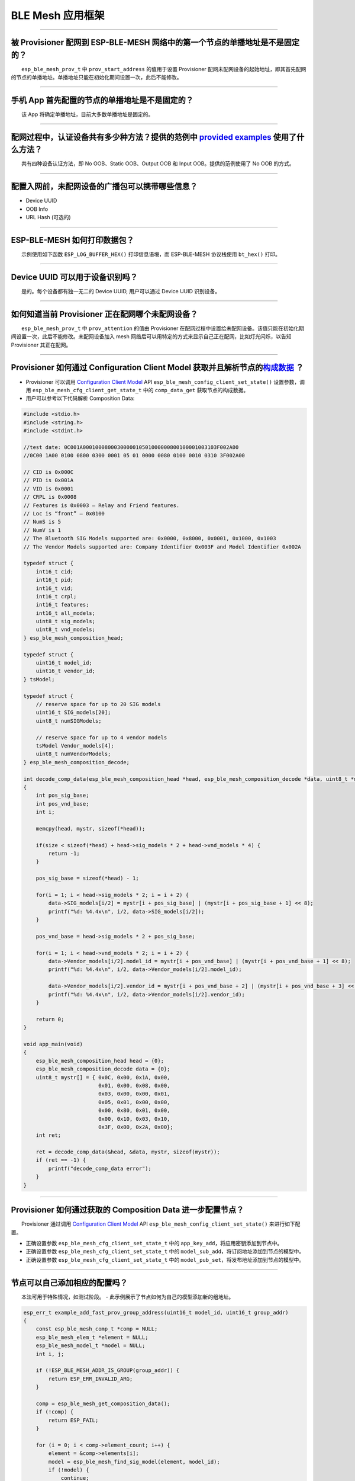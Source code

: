 BLE Mesh 应用框架
=================

.. raw:: html

   <style>
   body {counter-reset: h2}
     h2 {counter-reset: h3}
     h2:before {counter-increment: h2; content: counter(h2) ". "}
     h3:before {counter-increment: h3; content: counter(h2) "." counter(h3) ". "}
     h2.nocount:before, h3.nocount:before, { content: ""; counter-increment: none }
   </style>

--------------

被 Provisioner 配网到 ESP-BLE-MESH 网络中的第一个节点的单播地址是不是固定的？
-----------------------------------------------------------------------------

  ``esp_ble_mesh_prov_t`` 中 ``prov_start_address`` 的值用于设置
Provisioner
配网未配网设备的起始地址，即其首先配网的节点的单播地址。单播地址只能在初始化期间设置一次，此后不能修改。

--------------

手机 App 首先配置的节点的单播地址是不是固定的？
-----------------------------------------------

  该 App 将确定单播地址，目前大多数单播地址是固定的。

--------------

配网过程中，认证设备共有多少种方法？提供的范例中 `provided examples <https://github.com/espressif/esp-idf/tree/7d75213/examples/bluetooth/esp_ble_mesh>`__ 使用了什么方法？
---------------------------------------------------------------------------------------------------------------------------------------------------------------------------

  共有四种设备认证方法，即 No OOB、Static OOB、Output OOB 和 Input
OOB。提供的范例使用了 No OOB 的方式。

--------------

配置入网前，未配网设备的广播包可以携带哪些信息？
------------------------------------------------

-  Device UUID
-  OOB Info
-  URL Hash (可选的)

--------------

ESP-BLE-MESH 如何打印数据包？
-----------------------------

  示例使用如下函数 ``ESP_LOG_BUFFER_HEX()`` 打印信息语境，而
ESP-BLE-MESH 协议栈使用 ``bt_hex()`` 打印。

--------------

Device UUID 可以用于设备识别吗？
--------------------------------

  是的。每个设备都有独一无二的 Device UUID, 用户可以通过 Device UUID
识别设备。

--------------

如何知道当前 Provisioner 正在配网哪个未配网设备？
-------------------------------------------------

  ``esp_ble_mesh_prov_t`` 中 ``prov_attention`` 的值由 Provisioner
在配网过程中设置给未配网设备。该值只能在初始化期间设置一次，此后不能修改。未配网设备加入
mesh 网络后可以用特定的方式来显示自己正在配网，比如灯光闪烁，以告知
Provisioner 其正在配网。

--------------

Provisioner 如何通过 Configuration Client Model 获取并且解析节点的\ `构成数据 <https://docs.espressif.com/projects/esp-idf/zh_CN/latest/esp32/api-guides/esp-ble-mesh/ble-mesh-terminology.html#ble-mesh-terminology-composition>`__ ？
---------------------------------------------------------------------------------------------------------------------------------------------------------------------------------------------------------------------------------------

-  Provisioner 可以调用 `Configuration Client
   Model <https://docs.espressif.com/projects/esp-idf/zh_CN/latest/esp32/api-guides/esp-ble-mesh/ble-mesh-terminology.html#ble-mesh-terminology-foundation-models>`__
   API ``esp_ble_mesh_config_client_set_state()`` 设置参数，调用
   ``esp_ble_mesh_cfg_client_get_state_t`` 中的 ``comp_data_get``
   获取节点的构成数据。
-  用户可以参考以下代码解析 Composition Data:

.. code-block:: c

    #include <stdio.h>
    #include <string.h>
    #include <stdint.h>

    //test date: 0C001A0001000800030000010501000000800100001003103F002A00
    //0C00 1A00 0100 0800 0300 0001 05 01 0000 0080 0100 0010 0310 3F002A00

    // CID is 0x000C
    // PID is 0x001A
    // VID is 0x0001
    // CRPL is 0x0008
    // Features is 0x0003 – Relay and Friend features.
    // Loc is “front” – 0x0100
    // NumS is 5
    // NumV is 1
    // The Bluetooth SIG Models supported are: 0x0000, 0x8000, 0x0001, 0x1000, 0x1003
    // The Vendor Models supported are: Company Identifier 0x003F and Model Identifier 0x002A

    typedef struct {
        int16_t cid;
        int16_t pid;
        int16_t vid;
        int16_t crpl;
        int16_t features;
        int16_t all_models;
        uint8_t sig_models;
        uint8_t vnd_models;
    } esp_ble_mesh_composition_head;

    typedef struct {
        uint16_t model_id;
        uint16_t vendor_id;
    } tsModel;

    typedef struct {
        // reserve space for up to 20 SIG models
        uint16_t SIG_models[20];
        uint8_t numSIGModels;

        // reserve space for up to 4 vendor models
        tsModel Vendor_models[4];
        uint8_t numVendorModels;
    } esp_ble_mesh_composition_decode;

    int decode_comp_data(esp_ble_mesh_composition_head *head, esp_ble_mesh_composition_decode *data, uint8_t *mystr, int size)
    {
        int pos_sig_base;
        int pos_vnd_base;
        int i;

        memcpy(head, mystr, sizeof(*head));

        if(size < sizeof(*head) + head->sig_models * 2 + head->vnd_models * 4) {
            return -1;
        }

        pos_sig_base = sizeof(*head) - 1;

        for(i = 1; i < head->sig_models * 2; i = i + 2) {
            data->SIG_models[i/2] = mystr[i + pos_sig_base] | (mystr[i + pos_sig_base + 1] << 8);
            printf("%d: %4.4x\n", i/2, data->SIG_models[i/2]);
        }

        pos_vnd_base = head->sig_models * 2 + pos_sig_base;

        for(i = 1; i < head->vnd_models * 2; i = i + 2) {
            data->Vendor_models[i/2].model_id = mystr[i + pos_vnd_base] | (mystr[i + pos_vnd_base + 1] << 8);
            printf("%d: %4.4x\n", i/2, data->Vendor_models[i/2].model_id);

            data->Vendor_models[i/2].vendor_id = mystr[i + pos_vnd_base + 2] | (mystr[i + pos_vnd_base + 3] << 8);
            printf("%d: %4.4x\n", i/2, data->Vendor_models[i/2].vendor_id);
        }

        return 0;
    }

    void app_main(void)
    {
        esp_ble_mesh_composition_head head = {0};
        esp_ble_mesh_composition_decode data = {0};
        uint8_t mystr[] = { 0x0C, 0x00, 0x1A, 0x00,
                            0x01, 0x00, 0x08, 0x00,
                            0x03, 0x00, 0x00, 0x01,
                            0x05, 0x01, 0x00, 0x00,
                            0x00, 0x80, 0x01, 0x00,
                            0x00, 0x10, 0x03, 0x10,
                            0x3F, 0x00, 0x2A, 0x00};
        int ret;

        ret = decode_comp_data(&head, &data, mystr, sizeof(mystr));
        if (ret == -1) {
            printf("decode_comp_data error");
        }
    }

--------------

Provisioner 如何通过获取的 Composition Data 进一步配置节点？
------------------------------------------------------------

  Provisioner 通过调用 `Configuration Client
Model <https://docs.espressif.com/projects/esp-idf/zh_CN/latest/esp32/api-guides/esp-ble-mesh/ble-mesh-terminology.html#ble-mesh-terminology-foundation-models>`__
API ``esp_ble_mesh_config_client_set_state()`` 来进行如下配置。

-  正确设置参数 ``esp_ble_mesh_cfg_client_set_state_t`` 中的
   ``app_key_add``\ ，将应用密钥添加到节点中。
-  正确设置参数 ``esp_ble_mesh_cfg_client_set_state_t`` 中的
   ``model_sub_add``\ ，将订阅地址添加到节点的模型中。
-  正确设置参数 ``esp_ble_mesh_cfg_client_set_state_t`` 中的
   ``model_pub_set``\ ，将发布地址添加到节点的模型中。

--------------

节点可以自己添加相应的配置吗？
------------------------------

  本法可用于特殊情况，如测试阶段。 -
此示例展示了节点如何为自己的模型添加新的组地址。

.. code-block:: c

    esp_err_t example_add_fast_prov_group_address(uint16_t model_id, uint16_t group_addr)
    {
        const esp_ble_mesh_comp_t *comp = NULL;
        esp_ble_mesh_elem_t *element = NULL;
        esp_ble_mesh_model_t *model = NULL;
        int i, j;

        if (!ESP_BLE_MESH_ADDR_IS_GROUP(group_addr)) {
            return ESP_ERR_INVALID_ARG;
        }

        comp = esp_ble_mesh_get_composition_data();
        if (!comp) {
            return ESP_FAIL;
        }

        for (i = 0; i < comp->element_count; i++) {
            element = &comp->elements[i];
            model = esp_ble_mesh_find_sig_model(element, model_id);
            if (!model) {
                continue;
            }
            for (j = 0; j < ARRAY_SIZE(model->groups); j++) {
                if (model->groups[j] == group_addr) {
                    break;
                }
            }
            if (j != ARRAY_SIZE(model->groups)) {
                ESP_LOGW(TAG, "%s: Group address already exists, element index: %d", __func__, i);
                continue;
            }
            for (j = 0; j < ARRAY_SIZE(model->groups); j++) {
                if (model->groups[j] == ESP_BLE_MESH_ADDR_UNASSIGNED) {
                    model->groups[j] = group_addr;
                    break;
                }
            }
            if (j == ARRAY_SIZE(model->groups)) {
                ESP_LOGE(TAG, "%s: Model is full of group addresses, element index: %d", __func__, i);
            }
        }

        return ESP_OK;
    }

   **注：** 使能了节点的 NVS
存储器后，通过该方式添加的组地址以及绑定的应用密钥在设备掉电的情况下不能保存。这些配置信息只有通过
Configuration Client Model 配置时才会保存。

--------------

Provisioner 如何通过分组的方式控制节点？
----------------------------------------

  通常而言，在 ESP-BLE-MESH
网络中实现组控制有两种方法，即组地址方法和虚拟地址方法。假设有 10
个设备，即 5 个带蓝灯的设备和 5 个带红灯的设备。 - 方案一：5
个蓝灯设备订阅一个组地址，5 个红灯设备订阅另一个组地址。Provisioner
往不同的组地址发送消息，即可实现分组控制设备。 - 方案二：5
个蓝灯设备订阅一个虚拟地址，5 个红灯设备订阅另一个虚拟地址，Provisioner
往不同的虚拟地址发送消息，即可实现分组控制设备。

--------------

Provisioner 如何知道网络中的某个设备是否离线？
----------------------------------------------

|   节点离线通常定义为：电源故障或其他原因导致的节点无法与 mesh 网络中的其他节点正常通信的情况。
|   ESP-BLE-MESH 网络中的节点间彼此不连接，它们通过广播通道进行通信。
|   此示例展示了如何通过 Provisioner 检测节点是否离线。

-  节点定期给 Provisioner 发送心跳包。如果 Provisioner
   超过一定的时间未接收到心跳包，则视该节点离线。

  **注：** 心跳包的设计应该采用单包（字节数小于 11
个字节）的方式，这样收发效率会更高。

--------------

Provisioner 如何将节点添加至多个子网？
--------------------------------------

  节点配置期间，Provisioner
可以为节点添加多个网络密钥，拥有相同网络密钥的节点属于同一子网。Provisioner
可以通过不同的网络密钥与不同子网内的节点进行通信。

--------------

为什么 APP 中显示的节点地址的数量比现有的节点地址更多？
-------------------------------------------------------

  每完成一次快速配网后、开始新一次快速配网前，APP
会存有上次配网的数据，因此 APP
中显示的节点地址的数量比现有的节点地址更多。

--------------

在 EspBleMesh App 中输入的 \*\* count \*\* 值有什么用途？
---------------------------------------------------------

  此 count 值提供给 App 配置的代理节点，以决定何时提前开始 Proxy
广播信息。

--------------

运行以下示例 `fast\_prov\_server <https://github.com/espressif/esp-idf/tree/84b51781c/examples/bluetooth/esp_ble_mesh/ble_mesh_fast_provision/fast_prov_server>`__ 的节点的 Configuration Client Model 何时开始工作？
---------------------------------------------------------------------------------------------------------------------------------------------------------------------------------------------------------------------

  使能了 Temporary Provisioner 功能后，Configuration Client Model
会开始工作。

--------------

Temporary Provisioner 功能会一直处于使能的状态吗？
--------------------------------------------------

  节点收到打开/关闭电灯的消息后，所有节点会禁用其 Temporary Provisioner
功能并且转化为一般节点。

--------------

BLE MESH Log ``ran out of retransmit attempts`` 代表什么？
----------------------------------------------------------

  节点发送分段消息时，由于某些原因，接收端未收到完整的消息。节点会重传消息。当重传次数达到最大重传数时，会出现该警告，当前最大重传数为
4。

--------------

BLE Mesh log ``Duplicate found in Network Message Cache`` 代表什么？
--------------------------------------------------------------------

  当节点收到一条消息时，它会把该消息与网络缓存中存储的消息进行比较。如果在缓存中找到相同的消息，这意味着之前已接受过该消息，则该消息会被丢弃。

--------------

BLE Mesh log ``Incomplete timer expired`` 代表什么？
----------------------------------------------------

  当节点在一定时间段（比如 10 秒）内未收到分段消息的所有段时，则
Incomplete 计时器到时，并且出现该警告。

--------------

BLE Mesh log ``No free slots for new incoming segmented messages`` 代表什么？
-----------------------------------------------------------------------------

  当节点没有空间来接收新的分段消息时，会出现该警告。用户可以通过配置
`CONFIG\_BLE\_MESH\_RX\_SEG\_MSG\_COUNT <https://docs.espressif.com/projects/esp-idf/zh_CN/release-v4.1/api-reference/kconfig.html#config-ble-mesh-rx-seg-msg-count>`__
扩大空间。

--------------

BLE Mesh log ``No matching TX context for ack`` 代表什么？
----------------------------------------------------------

  当节点收到一个分段 ack 且不能找到任何自己发送的与该 ack
相关的消息时，会出现该警告。

--------------

BLE Mesh log ``Model not bound to AppKey 0x0000`` 代表什么？
------------------------------------------------------------

  当节点发送带有模型的消息且该模型尚未绑定到索引为 0x000
的应用密钥时，会出现该报错。

--------------

BLE Mesh log ``Busy sending message to DST xxxx`` 代表什么？
------------------------------------------------------------

  该错误表示节点的客户端模型已将消息发送给目标节点，并且正在等待响应，用户无法将消息发送到单播地址相同的同一节点。接收到相应的响应或计时器到时后，可以发送另一条消息。

--------------

为什么会出现 EspBleMesh App 在快速配网期间长时间等待的情况？
------------------------------------------------------------

  快速配网期间，代理节点在配置完一个节点后会断开与 APP
的连接，待所有节点配网完成后再与 APP 重新建立连接。

--------------

Provisoner 如何控制节点的服务器模型？
-------------------------------------

  ESP-BLE-MESH 支持所有 SIG 定义的客户端模型。Provisioner
可以使用这些客户端模型控制节点的服务器模型。客户端模型分为 6
类，每类有相应的功能。

-  Configuration Client Model
-  API ``esp_ble_mesh_config_client_get_state()`` 可用于获取
   Configuration Server Model 的 ``esp_ble_mesh_cfg_client_get_state_t``
   值。
-  API ``esp_ble_mesh_config_client_set_state()`` 可用于获取
   Configuration Server Model 的 ``esp_ble_mesh_cfg_client_set_state_t``
   值。
-  Health Client Model
-  API ``esp_ble_mesh_health_client_get_state()`` 可用于获取 Health
   Server Model 的 ``esp_ble_mesh_health_client_get_state_t`` 值。
-  API ``esp_ble_mesh_health_client_set_state()`` 可用于获取 Health
   Server Model 的 ``esp_ble_mesh_health_client_set_state_t`` 值。
-  Generic Client Models
-  API ``esp_ble_mesh_generic_client_get_state()`` 可用于获取 Generic
   Server Model 的 ``esp_ble_mesh_generic_client_get_state_t`` 值。
-  API ``esp_ble_mesh_generic_client_set_state()`` 可用于获取 Generic
   Server Model 的 ``esp_ble_mesh_generic_client_set_state_t`` 值。
-  Lighting Client Models
-  API ``esp_ble_mesh_light_client_get_state()`` 可用于获取 Lighting
   Server Model 的 ``esp_ble_mesh_light_client_get_state_t`` 值。
-  API ``esp_ble_mesh_light_client_set_state()`` 可用于获取 Lighting
   Server Model 的 ``esp_ble_mesh_light_client_set_state_t`` 值。
-  Sensor Client Models
-  API ``esp_ble_mesh_sensor_client_get_state()`` 可用于获取 Sensor
   Server Model 的 ``esp_ble_mesh_sensor_client_get_state_t`` 值。
-  API ``esp_ble_mesh_sensor_client_set_state()`` 可用于获取 Sensor
   Server Model 的 ``esp_ble_mesh_sensor_client_set_state_t`` 值。
-  Time and Scenes Client Models
-  API ``esp_ble_mesh_time_scene_client_get_state()`` 可用于获取 Time
   and Scenes Server Model 的
   ``esp_ble_mesh_time_scene_client_get_state_t`` 值。
-  API ``esp_ble_mesh_time_scene_client_set_state()`` 可用于获取 Time
   and Scenes Server Model 的
   ``esp_ble_mesh_time_scene_client_set_state_t`` 值。

--------------

设备通信必须要网关吗？
----------------------

-  情况 1：节点仅在 mesh
   网络内通信。这种情况下，不需要网关。ESP-BLE-MESH
   网络是一个泛洪的网络，网络中的消息没有固定的路径，节点与节点之间可以随意通信.
-  情况
   2：如果用户想要远程控制网络，比如在到家之前打开某些节点，则需要网关。

--------------

Provisioner 删除网络中的节点时，需要进行哪些操作？
--------------------------------------------------

  通常而言，Provisioner 从网络中移除节点主要涉及三个步骤：

-  首先，Provisioner 将需要移除的节点添加至“黑名单”。
-  其次，Provisioner 启动
   `密钥更新程序 <https://docs.espressif.com/projects/esp-idf/zh_CN/latest/esp32/api-guides/esp-ble-mesh/ble-mesh-terminology.html#ble-mesh-terminology-network-management>`__\ 。
-  最后，节点执行节点重置程序，切换自身身份为未配网设备。

--------------

在密钥更新的过程中，Provisioner 如何更新节点的网络密钥？
--------------------------------------------------------

-  通过正确设置参数 ``esp_ble_mesh_cfg_client_set_state_t`` 中的
   ``net_key_update``\ ，使用 `Configuration Client
   Model <https://docs.espressif.com/projects/esp-idf/zh_CN/latest/esp32/api-guides/esp-ble-mesh/ble-mesh-terminology.html#ble-mesh-terminology-foundation-models>`__
   API ``esp_ble_mesh_config_client_set_state()``\ ，Provisioner
   更新节点的网络密钥。
-  通过正确设置参数 ``esp_ble_mesh_cfg_client_set_state_t`` 中的
   ``app_key_update``\ ，使用 `Configuration Client
   Model <https://docs.espressif.com/projects/esp-idf/zh_CN/latest/esp32/api-guides/esp-ble-mesh/ble-mesh-terminology.html#ble-mesh-terminology-foundation-models>`__
   API ``esp_ble_mesh_config_client_set_state()``\ ，Provisioner
   更新节点的应用密钥。

--------------

Provisioner 如何管理 mesh 网络中的节点？
----------------------------------------

  ESP-BLE-MESH 在示例中实现了一些基本的节点管理功能，比如
``esp_ble_mesh_store_node_info()``\ 。 ESP-BLE-MESH
还提供可用于设置节点本地名称的 API
``esp_ble_mesh_provisioner_set_node_name()`` 和可用于获取节点本地名称的
API ``esp_ble_mesh_provisioner_get_node_name()``\ 。

--------------

Provisioner 想要控制节点的服务器模型时需要什么？
------------------------------------------------

  Provisioner 在控制节点的服务器模型前，必须包括相应的客户端模型。
  Provisioner 应当添加本地的网络密钥和应用密钥。 - Provisioner 调用 API
``esp_ble_mesh_provisioner_add_local_net_key()`` 以添加网络密钥。 -
Provisioner 调用 API ``esp_ble_mesh_provisioner_add_local_app_key()``
以添加应用密钥。

  Provisioner 应当配置自己的客户端模型。 - Provisioner 调用 API
``esp_ble_mesh_provisioner_bind_app_key_to_local_model()``
以绑定应用密钥至自己的客户端模型。

--------------

什么时候应该使能节点的 `Relay <https://docs.espressif.com/projects/esp-idf/zh_CN/release-v4.1/api-guides/esp-ble-mesh/ble-mesh-terminology.html#ble-mesh-terminology-features>`__ 功能？
----------------------------------------------------------------------------------------------------------------------------------------------------------------------------------------

-  如果 mesh 网络中检测到的节点很稀疏，用户可以使能节点的 Relay 功能。
-  如果 mesh 网络中检测到的节点很密集，用户可以选择仅使能一些节点的
   Relay 功能。
-  如果 mesh 网络大小未知，用户可以默认使能 Relay 功能。

--------------

节点包含什么样的模型？
----------------------

-  ESP-BLE-MESH 中，节点由一系列的模型组成，每个模型实现节点的某些功能。
-  模型分为两种，客户端模型和服务器模型。客户端模型可以获取并设置服务器模型的状态。
-  模型也可以分为 SIG 模型和自定义模型。 SIG
   模型的所有行为都由官方定义，而自定义模型的行为均由用户定义。

--------------

每个模型对应的消息格式是不是固定的？
------------------------------------

-  消息由 opcode 和 payload 组成，通过 opcode 进行区分。
-  与模型对应的消息的类型和格式都是固定的，这意味着模型之间传输的消息是固定的。

--------------

节点的模型可以使用哪些函数发送消息？
------------------------------------

-  对于客户端模型，用户可以调用 API
   ``esp_ble_mesh_client_model_send_msg()`` 发送消息。
-  对于服务器模型，用户可以调用 API
   ``esp_ble_mesh_server_model_send_msg()`` 发送消息。
-  对于发布，用户可以调用 API ``esp_ble_mesh_model_publish()``
   发布消息。

--------------

如何实现消息传输不丢包？
------------------------

  如果用户要实现消息传输不丢包，则需有应答的消息。等待应答的默认时间在
`CONFIG\_BLE\_MESH\_CLIENT\_MSG\_TIMEOUT <https://docs.espressif.com/projects/esp-idf/zh_CN/latest/esp32/api-reference/kconfig.html#config-ble-mesh-client-msg-timeout>`__
中设置。如果发送端等待应答超时，就会触发对应的超时事件。

  **注：** API ``esp_ble_mesh_client_model_send_msg()``
中可以设置应答的超时时间。如果参数 ``msg_timeout`` 设为 0，
那么超时时间便会采用默认值（4 秒）。

--------------

如何发送无应答的消息？
----------------------

-  对于客户端模型，用户可以调用 API
   ``esp_ble_mesh_client_model_send_msg()`` with the parameter
   ``need_rsp`` set to ``false`` 发送无应答消息。

-  对于服务器模型，调用 API ``esp_ble_mesh_server_model_send_msg()``
   发送的消息总是无应答的消息。

--------------

发送不分包消息时，最多可携带多少有效字节？
------------------------------------------

  不分包消息的总有效载荷长度（可由用户设置）为 11
个八位位组，因此，如果消息的 opcode 为 2 个八位位组，则该消息可以携带 9
个八位位组的有效信息。 对于 vendor 消息，由于 opcode 是 3
个八位位组，剩余的有效负载长度为 8 个八位位组。

--------------

什么时候应该使能节点的 `Proxy <https://docs.espressif.com/projects/esp-idf/zh_CN/release-v4.1/api-guides/esp-ble-mesh/ble-mesh-terminology.html#ble-mesh-terminology-features>`__ 功能？
----------------------------------------------------------------------------------------------------------------------------------------------------------------------------------------

  如果未配网设备将由电话配网，则未配网设备应该使能 Proxy
功能，因为当前几乎所有电话都不支持通过广播承载层发送 ESP-BLE-MESH
数据包。并且，未配网设备成功配网成为 Proxy 节点后，其会通过 GATT
承载层和广播承载层与 mesh 网络中的其他节点通信。

--------------

如何使用代理过滤器?
-------------------

  代理过滤器用于减少 Proxy Client（如手机）和 Proxy
Server（如节点）之间交换的 Network PDU
的数量。另外，通过代理过滤器，Proxy Client 可以明确请求仅接收来自 Proxy
Server 的某些目标地址的 mesh 消息。

--------------

如何实现将节点自检的信息发送出来？
----------------------------------

  推荐节点通过 Health Server Model 定期发布其自检结果。

--------------

Relay 节点什么时候可以中继消息？
--------------------------------

  如果要中继消息，消息需满足以下要求。

-  消息存在于 mesh 网络中。
-  消息的目的地址不是节点的单播地址。
-  消息的 TTL 值需大于 1。

--------------

如果一条消息分成几段，那么其他 Relay 节点是接收到一段消息就中继还是等接收到完整的数据包才中继？
-----------------------------------------------------------------------------------------------

  Relay 节点收到其中一段消息时就中继，而非一直等到接收所有的消息。

--------------

设备断电后上电，如何能继续在网络中进行通讯？
--------------------------------------------

  在 menuconfig 中启用配置
``Store BLE Mesh Node configuration persistently`` 。

--------------

使用 `Low Power <https://docs.espressif.com/projects/esp-idf/zh_CN/release-v4.1/api-guides/esp-ble-mesh/ble-mesh-terminology.html#ble-mesh-terminology-features>`__ 功能降低功耗的原理是什么？
----------------------------------------------------------------------------------------------------------------------------------------------------------------------------------------------

-  开启无线电进行收听时，设备消耗能量。使能节点的低功耗功能后，它将在大多数时间内关闭无线电功能。
-  低功耗节点和好友节点需要合作，因此低功耗节点可以以适当或较低的频率接收消息，而无需一直收听。
-  当低功耗节点有一些新消息时，好友节点将为其存储消息。低功耗节点可以间隔固定时间轮询好友节点，以查看是否有新的消息。

--------------

节点间如何传输消息？
--------------------

节点间传输信息的可能应用场景是，一旦烟雾警报检测到高浓度的烟雾，就会触发喷淋设备。
有两种实现方法。

-  方法
   1：喷淋设备订阅组地址。当烟雾警报器检测到高浓度的烟雾时，它会发布一条消息，该消息的目标地址是喷淋设备已订阅的组地址。
-  方法 2：Provisioner
   可以配置喷淋设备的单播地址为烟雾报警器的地址。当检测到高浓度的烟雾时，烟雾警报器以喷淋设备的单播地址为目标地址，将消息发送到喷淋设备。

--------------

何时使用 IV Update 更新程序？
-----------------------------

  一旦节点的底层检测到发送的消息的序列号达到临界值，IV Update
更新程序便会启用。

--------------

为什么需要快速配网？
--------------------

  通常而言，存在少量未配网设备时，用户可以逐个配置。但是如果有大量未配网设备（比如
100 个）时，逐个配置会耗费大量时间。通过快速配网，用户可以在约 50
秒内配网 100 个未配网设备。

--------------

如何启用 IV Update 更新程序？
-----------------------------

  节点可以使用带有 Secure Network Beacon 的 IV Update 更新程序。

--------------

ESP-BLE-MESH 回调函数如何分类？
-------------------------------

-  API ``esp_ble_mesh_register_prov_callback()``
   用于注册处理配网和入网相关事件的回调函数。
-  API ``esp_ble_mesh_register_config_client_callback()`` 用于注册处理
   Configuration Client Model 相关事件的回调函数。
-  API ``esp_ble_mesh_register_config_server_callback()`` 用于注册处理
   Configuration Server Model 相关事件的回调函数。
-  API ``esp_ble_mesh_register_health_client_callback()`` 用于注册处理
   Health Client Model 相关事件的回调函数。
-  API ``esp_ble_mesh_register_health_server_callback()`` 用于注册处理
   Health Server Model 相关事件的回调函数。
-  API ``esp_ble_mesh_register_generic_client_callback()`` 用于注册处理
   Generic Client Models 相关事件的回调函数。
-  API ``esp_ble_mesh_register_light_client_callback()`` 用于注册处理
   Lighting Client Models 相关事件的回调函数。
-  API ``esp_ble_mesh_register_sensor_client_callback()`` 用于注册处理
   Sensor Client Model 相关事件的回调函数。
-  API ``esp_ble_mesh_register_time_scene_client_callback()``
   用于注册处理 Time and Scenes Client Models 相关事件的回调函数。
-  API ``esp_ble_mesh_register_custom_model_callback()``
   用于注册处理自定义模型和未实现服务器模型的相关事件的回调函数。

--------------

未配网设备加入 ESP-BLE-MESH 网络的流程是什么？
----------------------------------------------

  设备通过 Provisioner 加入 ESP-BLE-MESH
网络分为两个阶段，配网阶段和配置阶段。 -
配网阶段：为设备分配单播地址、添加网络密钥 (NetKey)
等。通过配网，设备加入 ESP-BLE-MESH 网络，身份从未配网设备变为节点。 -
配置阶段：为节点添加应用密钥 (AppKey),
并将应用密钥绑定到相应模型。配置期间，有些选项是可选的，比如为节点添加订阅地址、设置发布地址等。通过配置，该节点实际上可以向
Provisioner 发送消息，也可以接收来自 Provisioner 的消息。

--------------

Provisioner 的地址是否可以作为节点上报状态消息的目的地址？
----------------------------------------------------------

  Provisioner
的单播地址只能在初始化期间设置一次，此后不能更改。理论而言，只要节点知道
Provisioner
的单播地址，此地址便可用作节点上报状态消息的目的地址。节点在网络配置的过程中可以知道
Provisioner 的单播地址，因为 Provisioner
往节点发送消息时，消息的源地址就是 Provisioner 的单播地址。

  订阅地址也可使用。Provisioner
订阅组地址或者虚拟地址，节点向该订阅地址发送消息。

--------------

如果 Provisioner 想要改变节点状态，其需满足什么条件？
-----------------------------------------------------

-  需要有和节点的服务器模型相对应的客户端模型。
-  需要和节点有相同的、可用于加密消息的网络密钥和应用密钥。
-  需要知道节点的地址，可以是单播地址，也可以是订阅地址。

--------------

Provisioner 的单播地址是不是固定的？
------------------------------------

  ``esp_ble_mesh_prov_t`` 中 ``prov_unicast_addr`` 的值用于设置
Provisioner 的单播地址，只能在初始化期间设置一次，此后不能更改。

--------------

如何使用网络密钥和应用密钥？
----------------------------

-  网络密钥用于加密网络层的消息。具有相同网络密钥的节点视作在同一网络中，具有不同网络密钥的节点相互之间不能进行通信。
-  应用密钥用于加密上层传输层中的消息。如果服务器模型和客户端模型绑定的应用密钥不同，则无法实现相互通信。

--------------

是否可以采用固定的网络密钥或应用密钥？
--------------------------------------

-  API ``esp_ble_mesh_provisioner_add_local_net_key()``
   可以用来添加包含固定值或随机值的网络密钥。
-  API ``esp_ble_mesh_provisioner_add_local_app_key()``
   可以用来添加包含固定值或随机值的应用密钥。

